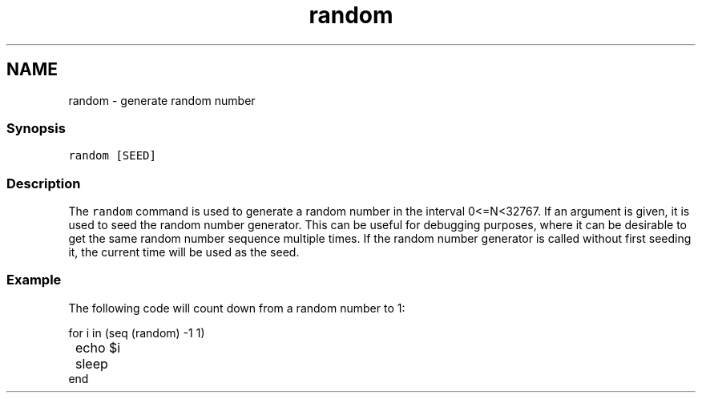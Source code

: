 .TH "random" 1 "13 Jan 2008" "Version 1.23.0" "fish" \" -*- nroff -*-
.ad l
.nh
.SH NAME
random - generate random number
.PP
.SS "Synopsis"
\fCrandom [SEED]\fP
.SS "Description"
The \fCrandom\fP command is used to generate a random number in the interval 0<=N<32767. If an argument is given, it is used to seed the random number generator. This can be useful for debugging purposes, where it can be desirable to get the same random number sequence multiple times. If the random number generator is called without first seeding it, the current time will be used as the seed.
.SS "Example"
The following code will count down from a random number to 1:
.PP
.PP
.nf

for i in (seq (random) -1 1)
	echo $i
	sleep
end
.fi
.PP
 
